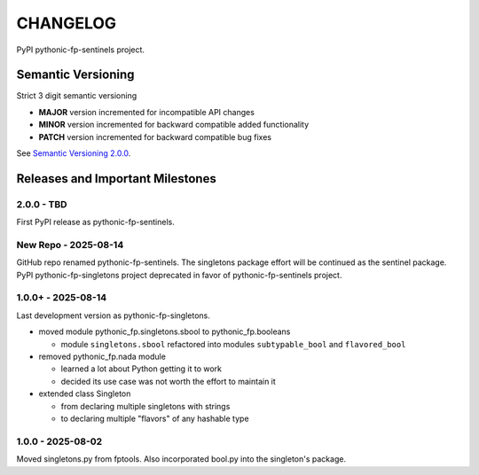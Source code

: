 CHANGELOG
=========

PyPI pythonic-fp-sentinels project.

Semantic Versioning
-------------------

Strict 3 digit semantic versioning

- **MAJOR** version incremented for incompatible API changes
- **MINOR** version incremented for backward compatible added functionality
- **PATCH** version incremented for backward compatible bug fixes

See `Semantic Versioning 2.0.0 <https://semver.org>`_.

Releases and Important Milestones
---------------------------------

2.0.0 - TBD
~~~~~~~~~~~

First PyPI release as pythonic-fp-sentinels.

New Repo - 2025-08-14
~~~~~~~~~~~~~~~~~~~~~

GitHub repo renamed pythonic-fp-sentinels. The singletons package effort will be
continued as the sentinel package. PyPI pythonic-fp-singletons project deprecated
in favor of pythonic-fp-sentinels project.


1.0.0+ - 2025-08-14
~~~~~~~~~~~~~~~~~~~

Last development version as pythonic-fp-singletons.

- moved module pythonic_fp.singletons.sbool to pythonic_fp.booleans

  - module ``singletons.sbool`` refactored into modules ``subtypable_bool`` and ``flavored_bool``

- removed pythonic_fp.nada module

  - learned a lot about Python getting it to work
  - decided its use case was not worth the effort to maintain it

- extended class Singleton

  - from declaring multiple singletons with strings
  - to declaring multiple "flavors" of any hashable type


1.0.0 - 2025-08-02
~~~~~~~~~~~~~~~~~~

Moved singletons.py from fptools. Also incorporated bool.py into the
singleton's package.

